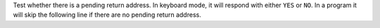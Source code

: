 .. index:: RTN?

.. object:: RTN?

Test whether there is a pending return address. In keyboard mode,
it will respond with either ``YES`` or ``NO``. In a program it will
skip the following line if there are no pending return address.
